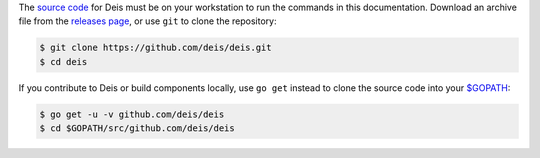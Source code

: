 The `source code`_ for Deis must be on your workstation to run the commands in
this documentation. Download an archive file from the `releases page`_, or use
``git`` to clone the repository:

.. code-block:: console

    $ git clone https://github.com/deis/deis.git
    $ cd deis

If you contribute to Deis or build components locally, use ``go get`` instead to
clone the source code into your `$GOPATH`_:

.. code-block:: console

    $ go get -u -v github.com/deis/deis
    $ cd $GOPATH/src/github.com/deis/deis


.. _`source code`: https://github.com/deis/deis
.. _`releases page`: https://github.com/deis/deis/releases
.. _`$GOPATH`: http://golang.org/doc/code.html#GOPATH
